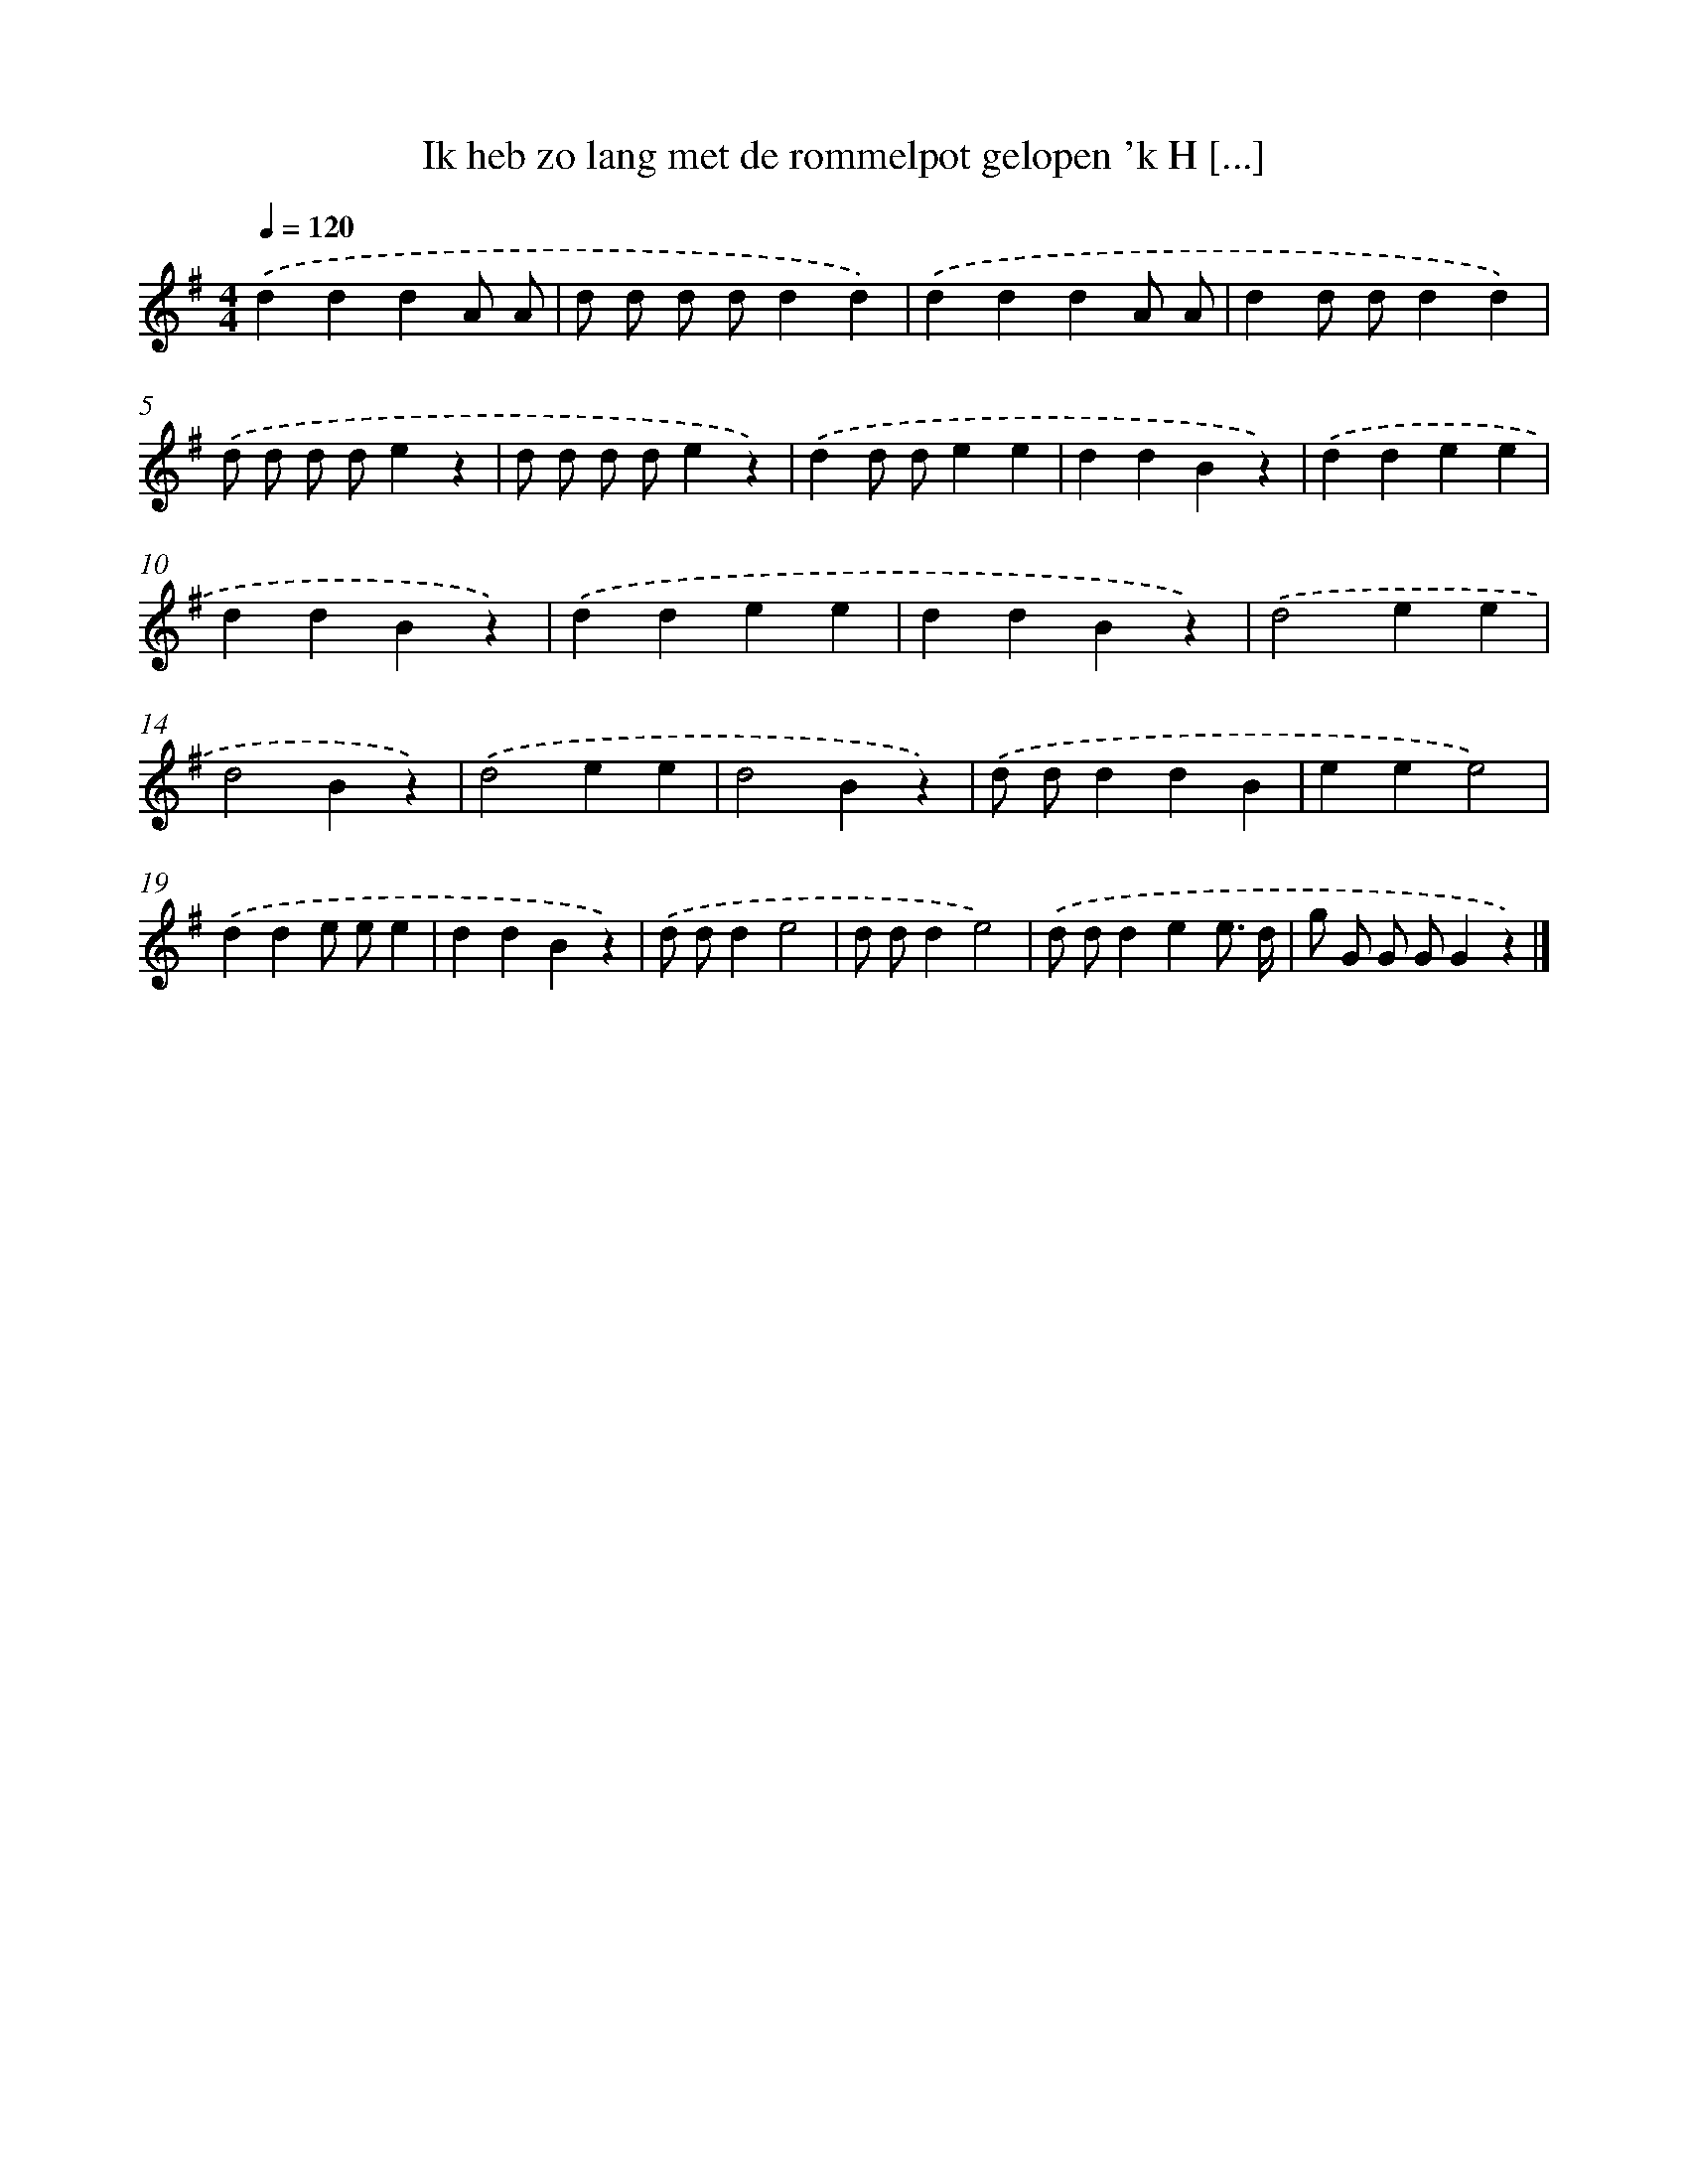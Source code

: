 X: 1646
T: Ik heb zo lang met de rommelpot gelopen 'k H [...]
%%abc-version 2.0
%%abcx-abcm2ps-target-version 5.9.1 (29 Sep 2008)
%%abc-creator hum2abc beta
%%abcx-conversion-date 2018/11/01 14:35:44
%%humdrum-veritas 184205694
%%humdrum-veritas-data 159586025
%%continueall 1
%%barnumbers 0
L: 1/4
M: 4/4
Q: 1/4=120
K: G clef=treble
.('dddA/ A/ |
d/ d/ d/ d/dd) |
.('dddA/ A/ |
dd/ d/dd) |
.('d/ d/ d/ d/ez |
d/ d/ d/ d/ez) |
.('dd/ d/ee |
ddBz) |
.('ddee |
ddBz) |
.('ddee |
ddBz) |
.('d2ee |
d2Bz) |
.('d2ee |
d2Bz) |
.('d/ d/ddB |
eee2) |
.('dde/ e/e |
ddBz) |
.('d/ d/de2 |
d/ d/de2) |
.('d/ d/dee3// d// |
g/ G/ G/ G/Gz) |]
